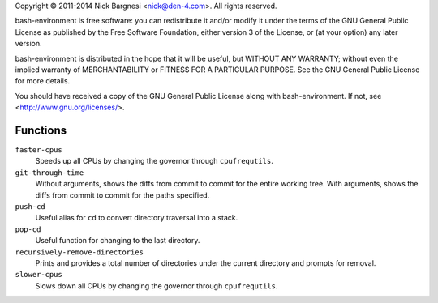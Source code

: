 Copyright © 2011-2014 Nick Bargnesi <nick@den-4.com>.  All rights reserved.

bash-environment is free software: you can redistribute it and/or modify
it under the terms of the GNU General Public License as published by
the Free Software Foundation, either version 3 of the License, or
(at your option) any later version.

bash-environment is distributed in the hope that it will be useful,
but WITHOUT ANY WARRANTY; without even the implied warranty of
MERCHANTABILITY or FITNESS FOR A PARTICULAR PURPOSE.  See the
GNU General Public License for more details.

You should have received a copy of the GNU General Public License
along with bash-environment.  If not, see <http://www.gnu.org/licenses/>.

Functions
=========

``faster-cpus``
    Speeds up all CPUs by changing the governor through ``cpufrequtils``.

``git-through-time``
    Without arguments, shows the diffs from commit to commit for the entire
    working tree. With arguments, shows the diffs from commit to commit for the
    paths specified.

``push-cd``
    Useful alias for ``cd`` to convert directory traversal into a stack.

``pop-cd``
    Useful function for changing to the last directory.

``recursively-remove-directories``
    Prints and provides a total number of directories under the current
    directory and prompts for removal.

``slower-cpus``
    Slows down all CPUs by changing the governor through ``cpufrequtils``.

